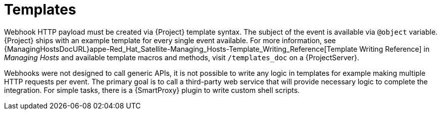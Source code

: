 [id="webhooks-templates_{context}"]
= Templates

Webhook HTTP payload must be created via {Project} template syntax. The subject of the event is available via `@object` variable. {Project} ships with an example template for every single event available. For more information, see {ManagingHostsDocURL}appe-Red_Hat_Satellite-Managing_Hosts-Template_Writing_Reference[Template Writing Reference] in _Managing Hosts_ and available template macros and methods, visit `/templates_doc` on a {ProjectServer}.

Webhooks were not designed to call generic APIs, it is not possible to write any logic in templates for example making multiple HTTP requests per event. The primary goal is to call a third-party web service that will provide necessary logic to complete the integration. For simple tasks, there is a {SmartProxy} plugin to write custom shell scripts.
